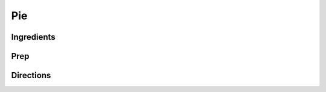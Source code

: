 Pie
###########################################################
 
Ingredients
=========================================================
 

 
Prep
=========================================================
 

 
Directions
=========================================================
 

 